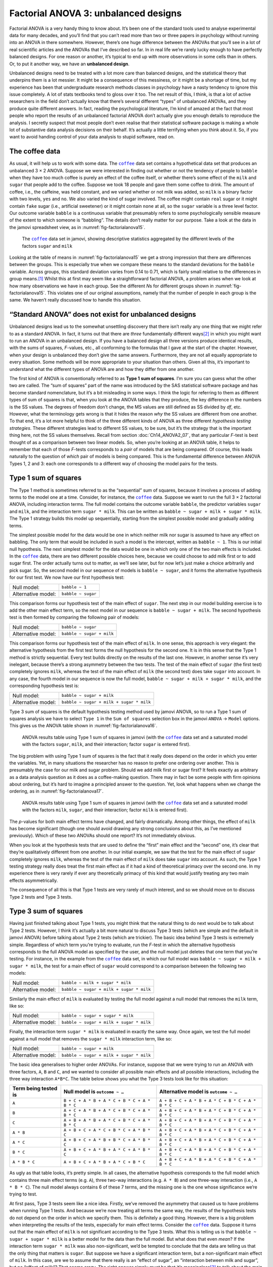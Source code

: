 .. sectionauthor:: `Danielle J. Navarro <https://djnavarro.net/>`_ and `David R. Foxcroft <https://www.davidfoxcroft.com/>`_

Factorial ANOVA 3: unbalanced designs
-------------------------------------

Factorial ANOVA is a very handy thing to know about. It’s been one of
the standard tools used to analyse experimental data for many decades,
and you’ll find that you can’t read more than two or three papers in
psychology without running into an ANOVA in there somewhere. However,
there’s one huge difference between the ANOVAs that you’ll see in a lot
of real scientific articles and the ANOVAs that I’ve described so far.
In in real life we’re rarely lucky enough to have perfectly balanced
designs. For one reason or another, it’s typical to end up with more
observations in some cells than in others. Or, to put it another way, we
have an **unbalanced design**.

Unbalanced designs need to be treated with a lot more care than balanced
designs, and the statistical theory that underpins them is a lot
messier. It might be a consequence of this messiness, or it might be a
shortage of time, but my experience has been that undergraduate research
methods classes in psychology have a nasty tendency to ignore this issue
completely. A lot of stats textbooks tend to gloss over it too. The net
result of this, I think, is that a lot of active researchers in the
field don’t actually know that there’s several different “types” of
unbalanced ANOVAs, and they produce quite different answers. In fact,
reading the psychological literature, I’m kind of amazed at the fact
that most people who report the results of an unbalanced factorial ANOVA
don’t actually give you enough details to reproduce the analysis. I
secretly suspect that most people don’t even realise that their
statistical software package is making a whole lot of substantive data
analysis decisions on their behalf. It’s actually a little terrifying
when you think about it. So, if you want to avoid handing control of
your data analysis to stupid software, read on.

The coffee data
~~~~~~~~~~~~~~~

As usual, it will help us to work with some data. The |coffee|_ data set
contains a hypothetical data set that produces an unbalanced 3 × 2 ANOVA.
Suppose we were interested in finding out whether or not the tendency of people
to ``babble`` when they have too much coffee is purely an effect of the coffee 
itself, or whether there’s some effect of the ``milk`` and ``sugar`` that
people add to the coffee. Suppose we took 18 people and gave them some coffee
to drink. The amount of coffee, i.e., the caffeine, was held constant, and we
varied whether or not milk was added, so ``milk`` is a binary factor |nominal|
with two levels, ``yes`` and ``no``. We also varied the kind of sugar involved.
The coffee might contain ``real`` sugar or it might contain ``fake`` sugar
(i.e., artificial sweetener) or it might contain ``none`` at all, so the
``sugar`` variable |nominal| is a three level factor. Our outcome variable
``babble`` is a continuous variable |continuous| that presumably refers to
some psychologically sensible measure of the extent to which someone is
“babbling”. The details don’t really matter for our purpose. Take a look at
the data in the jamovi spreadsheet view, as in :numref:`fig-factorialanova15`\.

.. ----------------------------------------------------------------------------

.. figure:: ../_images/lsj_factorialanova15.*
   :alt: Descriptive statistics for the different levels of sugar and milk
   :name: fig-factorialanova15

   The |coffee|_ data set in jamovi, showing descriptive statistics aggregated
   by the different levels of the factors ``sugar`` and ``milk``
   
.. ----------------------------------------------------------------------------

Looking at the table of means in :numref:`fig-factorialanova15` we get a strong
impression that there are differences between the groups. This is especially
true when we compare these means to the standard deviations for the ``babble``
variable. Across groups, this standard deviation varies from 0.14 to 0.71, 
which is fairly small relative to the differences in group means.\ [#]_ Whilst
this at first may seem like a straightforward factorial ANOVA, a problem arises
when we look at how many observations we have in each group. See the different
*N*\s for different groups shown in :numref:`fig-factorialanova15`. This
violates one of our original assumptions, namely that the number of people in
each group is the same. We haven’t really discussed how to handle this
situation.

“Standard ANOVA” does not exist for unbalanced designs
~~~~~~~~~~~~~~~~~~~~~~~~~~~~~~~~~~~~~~~~~~~~~~~~~~~~~~

Unbalanced designs lead us to the somewhat unsettling discovery that
there isn’t really any one thing that we might refer to as a standard
ANOVA. In fact, it turns out that there are *three* fundamentally
different ways\ [#]_ in which you might want to run an ANOVA in an
unbalanced design. If you have a balanced design all three versions
produce identical results, with the sums of squares, *F*-values,
etc., all conforming to the formulas that I gave at the start of the
chapter. However, when your design is unbalanced they don’t give the
same answers. Furthermore, they are not all equally appropriate to every
situation. Some methods will be more appropriate to your situation than
others. Given all this, it’s important to understand what the different
types of ANOVA are and how they differ from one another.

The first kind of ANOVA is conventionally referred to as **Type 1 sum of
squares**. I’m sure you can guess what the other two are called. The “sum of
squares” part of the name was introduced by the SAS statistical software
package and has become standard nomenclature, but it’s a bit misleading in some
ways. I think the logic for referring to them as different types of sum of
squares is that, when you look at the ANOVA tables that they produce, the key
difference in the numbers is the SS values. The degrees of freedom don’t
change, the MS values are still defined as SS divided by *df*, etc. However,
what the terminology gets wrong is that it hides the reason *why* the SS values
are different from one another. To that end, it’s a lot more helpful to think
of the three different kinds of ANOVA as three different *hypothesis testing
strategies*. These different strategies lead to different SS values, to be
sure, but it’s the strategy that is the important thing here, not the SS values
themselves. Recall from section :doc:`Ch14_ANOVA2_07`, that any particular
*F*-test is best thought of as a comparison between two linear models. So,
when you’re looking at an ANOVA table, it helps to remember that each of
those *F*-tests corresponds to a *pair* of models that are being compared. Of
course, this leads naturally to the question of *which* pair of models is
being compared. This is the fundamental difference between ANOVA Types 1, 2
and 3: each one corresponds to a different way of choosing the model pairs for
the tests.

Type 1 sum of squares
~~~~~~~~~~~~~~~~~~~~~

The Type 1 method is sometimes referred to as the “sequential” sum of
squares, because it involves a process of adding terms to the model one
at a time. Consider, for instance, the |coffee|_ data. Suppose we want to
run the full 3 × 2 factorial ANOVA, including interaction
terms. The full model contains the outcome variable ``babble``, the
predictor variables ``sugar`` and ``milk``, and the interaction term
``sugar * milk``. This can be written as
``babble ~ sugar + milk + sugar * milk``. The Type 1 strategy builds this
model up sequentially, starting from the simplest possible model and
gradually adding terms.

The simplest possible model for the data would be one in which neither
milk nor sugar is assumed to have any effect on babbling. The only term
that would be included in such a model is the intercept, written as
``babble ~ 1``. This is our initial null hypothesis. The next simplest
model for the data would be one in which only one of the two main
effects is included. In the |coffee|_ data, there are two different
possible choices here, because we could choose to add milk first or to
add sugar first. The order actually turns out to matter, as we’ll see
later, but for now let’s just make a choice arbitrarily and pick sugar.
So, the second model in our sequence of models is ``babble ~ sugar``,
and it forms the alternative hypothesis for our first test. We now have
our first hypothesis test:

+--------------------+--------------------+
| Null model:        | ``babble ~ 1``     |
+--------------------+--------------------+
| Alternative model: | ``babble ~ sugar`` |
+--------------------+--------------------+

This comparison forms our hypothesis test of the main effect of
``sugar``. The next step in our model building exercise is to add the
other main effect term, so the next model in our sequence is
``babble ~ sugar + milk``. The second hypothesis test is then formed by
comparing the following pair of models:

+--------------------+---------------------------+
| Null model:        | ``babble ~ sugar``        |
+--------------------+---------------------------+
| Alternative model: | ``babble ~ sugar + milk`` |
+--------------------+---------------------------+

This comparison forms our hypothesis test of the main effect of
``milk``. In one sense, this approach is very elegant: the alternative
hypothesis from the first test forms the null hypothesis for the second
one. It is in this sense that the Type 1 method is strictly sequential.
Every test builds directly on the results of the last one. However, in
another sense it’s very inelegant, because there’s a strong asymmetry
between the two tests. The test of the main effect of ``sugar`` (the
first test) completely ignores ``milk``, whereas the test of the main
effect of ``milk`` (the second test) does take ``sugar`` into account.
In any case, the fourth model in our sequence is now the full model,
``babble ~ sugar + milk + sugar * milk``, and the corresponding hypothesis
test is:

+--------------------+------------------------------------------+
| Null model:        | ``babble ~ sugar + milk``                |
+--------------------+------------------------------------------+
| Alternative model: | ``babble ~ sugar + milk + sugar * milk`` |
+--------------------+------------------------------------------+

Type 3 sum of squares is the default hypothesis testing method used by jamovi
ANOVA, so to run a Type 1 sum of squares analysis we have to select ``Type 1``
in the ``Sum of squares`` selection box in the jamovi ``ANOVA`` → ``Model``
options. This gives us the ANOVA table shown in :numref:`fig-factorialanova16`.

.. ----------------------------------------------------------------------------

.. figure:: ../_images/lsj_factorialanova16.*
   :alt: Results table using Type 1 sum of squares, factor ``sugar`` entered first
   :name: fig-factorialanova16

   ANOVA results table using Type 1 sum of squares in jamovi (with the
   |coffee|_ data set and a saturated model with the factors ``sugar``,
   ``milk``, and their interaction; factor ``sugar`` is entered first).
   
.. ----------------------------------------------------------------------------

The big problem with using Type 1 sum of squares is the fact that it really
does depend on the order in which you enter the variables. Yet, in many
situations the researcher has no reason to prefer one ordering over another.
This is presumably the case for our milk and sugar problem. Should we add milk
first or sugar first? It feels exactly as arbitrary as a data analysis question
as it does as a coffee-making question. There may in fact be some people with
firm opinions about ordering, but it’s hard to imagine a principled answer to
the question. Yet, look what happens when we change the ordering, as in
:numref:`fig-factorialanova17`.

.. ----------------------------------------------------------------------------

.. figure:: ../_images/lsj_factorialanova17.*
   :alt: Results table using Type 1 sum of squares, factor milk entered first
   :name: fig-factorialanova17

   ANOVA results table using Type 1 sum of squares in jamovi (with the
   |coffee|_ data set and a saturated model with the factors ``milk``,
   ``sugar``, and their interaction; factor ``milk`` is entered first).
   
.. ----------------------------------------------------------------------------

The *p*-values for both main effect terms have changed, and fairly
dramatically. Among other things, the effect of ``milk`` has become
significant (though one should avoid drawing any strong conclusions
about this, as I’ve mentioned previously). Which of these two ANOVAs
should one report? It’s not immediately obvious.

When you look at the hypothesis tests that are used to define the
“first” main effect and the “second” one, it’s clear that they’re
qualitatively different from one another. In our initial example, we saw
that the test for the main effect of ``sugar`` completely ignores
``milk``, whereas the test of the main effect of ``milk`` does take
``sugar`` into account. As such, the Type 1 testing strategy really does
treat the first main effect as if it had a kind of theoretical primacy
over the second one. In my experience there is very rarely if ever any
theoretically primacy of this kind that would justify treating any two
main effects asymmetrically.

The consequence of all this is that Type 1 tests are very rarely of much
interest, and so we should move on to discuss Type 2 tests and Type 3
tests.

Type 3 sum of squares
~~~~~~~~~~~~~~~~~~~~~~~

Having just finished talking about Type 1 tests, you might think that
the natural thing to do next would be to talk about Type 2 tests.
However, I think it’s actually a bit more natural to discuss Type 3
tests (which are simple and the default in jamovi ANOVA) before talking
about Type 2 tests (which are trickier). The basic idea behind Type 3
tests is extremely simple. Regardless of which term you’re trying to
evaluate, run the *F*-test in which the alternative hypothesis
corresponds to the full ANOVA model as specified by the user, and the
null model just deletes that one term that you’re testing. For instance,
in the example from the |coffee|_ data set, in which our full model was
``babble ~ sugar + milk + sugar * milk``, the test for a main effect of
``sugar`` would correspond to a comparison between the following two
models:

+--------------------+------------------------------------------+
| Null model:        | ``babble ~ milk + sugar * milk``         |
+--------------------+------------------------------------------+
| Alternative model: | ``babble ~ sugar + milk + sugar * milk`` |
+--------------------+------------------------------------------+

Similarly the main effect of ``milk`` is evaluated by testing the full
model against a null model that removes the ``milk`` term, like so:

+--------------------+------------------------------------------+
| Null model:        | ``babble ~ sugar + sugar * milk``        |
+--------------------+------------------------------------------+
| Alternative model: | ``babble ~ sugar + milk + sugar * milk`` |
+--------------------+------------------------------------------+

Finally, the interaction term ``sugar * milk`` is evaluated in exactly the
same way. Once again, we test the full model against a null model that
removes the ``sugar * milk`` interaction term, like so:

+--------------------+------------------------------------------+
| Null model:        | ``babble ~ sugar + milk``                |
+--------------------+------------------------------------------+
| Alternative model: | ``babble ~ sugar + milk + sugar * milk`` |
+--------------------+------------------------------------------+

The basic idea generalises to higher order ANOVAs. For instance, suppose
that we were trying to run an ANOVA with three factors, ``A``, ``B`` and
``C``, and we wanted to consider all possible main effects and all
possible interactions, including the three way interaction ``A*B*C``.
The table below shows you what the Type 3 tests look like for this
situation:

+---------------+-----------------------------+-----------------------------+
| Term being    | Null model is               | Alternative model is        |
| tested is     | ``outcome ~ …``             | ``outcome ~ …``             |
+===============+=============================+=============================+
| ``A``         | ``B + C + A * B +           | ``A + B + C + A * B +       |
|               | A * C + B * C + A * B * C`` | A * C + B * C + A * B * C`` |
+---------------+-----------------------------+-----------------------------+
| ``B``         | ``A + C + A * B +           | ``A + B + C + A * B +       |
|               | A * C + B * C + A * B * C`` | A * C + B * C + A * B * C`` |
+---------------+-----------------------------+-----------------------------+
| ``C``         | ``A + B + A * B +           | ``A + B + C + A * B +       |
|               | A * C + B * C + A * B * C`` | A * C + B * C + A * B * C`` |
+---------------+-----------------------------+-----------------------------+
| ``A * B``     | ``A + B + C +               | ``A + B + C + A * B +       |
|               | A * C + B * C + A * B * C`` | A * C + B * C + A * B * C`` |
+---------------+-----------------------------+-----------------------------+
| ``A * C``     | ``A + B + C +               | ``A + B + C + A * B +       |
|               | A * B + B * C + A * B * C`` | A * C + B * C + A * B * C`` |
+---------------+-----------------------------+-----------------------------+
| ``B * C``     | ``A + B + C +               | ``A + B + C + A * B +       |
|               | A * B + A * C + A * B * C`` | A * C + B * C + A * B * C`` |
+---------------+-----------------------------+-----------------------------+
| ``A * B * C`` | ``A + B + C +               | ``A + B + C + A * B +       |
|               | A * B + A * C + B * C``     | A * C + B * C + A * B * C`` |
+---------------+-----------------------------+-----------------------------+

As ugly as that table looks, it’s pretty simple. In all cases, the
alternative hypothesis corresponds to the full model which contains
three main effect terms (e.g. ``A``), three two-way interactions (e.g.
``A * B``) and one three-way interaction (i.e., ``A * B * C``). The null model
always contains 6 of these 7 terms, and the missing one is the one whose
significance we’re trying to test.

At first pass, Type 3 tests seem like a nice idea. Firstly, we’ve
removed the asymmetry that caused us to have problems when running Type
1 tests. And because we’re now treating all terms the same way, the
results of the hypothesis tests do not depend on the order in which we
specify them. This is definitely a good thing. However, there is a big
problem when interpreting the results of the tests, especially for main
effect terms. Consider the |coffee|_ data. Suppose it turns out that the
main effect of ``milk`` is not significant according to the Type 3
tests. What this is telling us is that ``babble ~ sugar + sugar * milk``
is a better model for the data than the full model. But what does that
even *mean*? If the interaction term ``sugar * milk`` was also
non-significant, we’d be tempted to conclude that the data are telling
us that the only thing that matters is ``sugar``. But suppose we have a
significant interaction term, but a non-significant main effect of
``milk``. In this case, are we to assume that there really is an “effect
of sugar”, an “interaction between milk and sugar”, but no “effect of
milk”? That seems crazy. The right answer simply *must* be that it’s
meaningless\ [#]_ to talk about the main effect if the interaction is
significant. In general, this seems to be what most statisticians advise
us to do, and I think that’s the right advice. But if it really is
meaningless to talk about non-significant main effects in the presence
of a significant interaction, then it’s not at all obvious why Type 3
tests should allow the null hypothesis to rely on a model that includes
the interaction but omits one of the main effects that make it up. When
characterised in this fashion, the null hypotheses really don’t make
much sense at all.

Later on, we’ll see that Type 3 tests can be redeemed in some
contexts, but first let’s take a look at the ANOVA results table using
Type 3 sum of squares, see :numref:`fig-factorialanova18`.

.. ----------------------------------------------------------------------------

.. figure:: ../_images/lsj_factorialanova18.*
   :alt: Results table using Type 3 sum of squares
   :name: fig-factorialanova18

   ANOVA results table using Type 3 sum of squares in jamovi (with the
   |coffee|_ data set and a saturated model with the factors ``sugar``,
   ``milk``, and their interaction).
   
.. ----------------------------------------------------------------------------

But be aware, one of the perverse features of the Type 3 testing strategy is
that typically the results turn out to depend on the *contrasts* that you use
to encode your factors (see section :doc:`Ch14_ANOVA2_08` if you’ve forgotten
what the different types of contrasts are).\ [#]_

Okay, so if the *p*-values that typically come out of Type 3 analyses (but
not in jamovi) are so sensitive to the choice of contrasts, does that mean that
Type 3 tests are essentially arbitrary and not to be trusted? To some extent
that’s true, and when we turn to a discussion of Type 2 tests we’ll see that
Type 2 analyses avoid this arbitrariness entirely, but I think that’s too
strong a conclusion. Firstly, it’s important to recognise that some choices of
contrasts will always produce the same answers (ah, so this is what is
happening in jamovi). Of particular importance is the fact that if the columns
of our contrast matrix are all constrained to sum to zero, then the Type 3
analysis will always give the same answers.

Type 2 sum of squares
~~~~~~~~~~~~~~~~~~~~~~

Okay, so we’ve seen Type 1 and 3 tests now, and both are pretty
straightforward. Type 1 tests are performed by gradually adding terms
one at a time, whereas Type 3 tests are performed by taking the full
model and looking to see what happens when you remove each term.
However, both can have some limitations. Type 1 tests are dependent on
the order in which you enter the terms, and Type 3 tests are dependent
on how you code up your contrasts. Type 2 tests are a little harder to
describe, but they avoid both of these problems, and as a result they
are a little easier to interpret.

Type 2 tests are broadly similar to Type 3 tests. Start with a “full”
model, and test a particular term by deleting it from that model.
However, Type 2 tests are based on the **marginality principle** which
states that you should not omit a lower order term from your model if
there are any higher order ones that depend on it. So, for instance, if
your model contains the two-way interaction ``A * B`` (a 2nd order term),
then it really ought to contain the main effects ``A`` and ``B`` (1st
order terms). Similarly, if it contains a three-way interaction term
``A * B * C``, then the model must also include the main effects ``A``,
``B`` and ``C`` as well as the simpler interactions ``A * B``, ``A * C`` and
``B * C``. Type 3 tests routinely violate the marginality principle. For
instance, consider the test of the main effect of ``A`` in the context
of a three-way ANOVA that includes all possible interaction terms.
According to Type 3 tests, our null and alternative models are:

+--------------------+-----------------------------------------------------------+
| Null model:        | ``outcome ~ B + C + A * B + A * C + B * C + A * B * C``   |
+--------------------+-----------------------------------------------------------+
| Alternative model: | ``outcome ~ A + B + C + A * B + A * C + B*C + A * B * C`` |
+--------------------+-----------------------------------------------------------+

Notice that the null hypothesis omits ``A``, but includes ``A * B``,
``A * C`` and ``A * B * C`` as part of the model. This, according to the Type
2 tests, is not a good choice of null hypothesis. What we should do
instead, if we want to test the null hypothesis that ``A`` is not
relevant to our ``outcome``, is to specify the null hypothesis that is
the most complicated model that does not rely on ``A`` in any form, even
as an interaction. The alternative hypothesis corresponds to this null
model plus a main effect term of ``A``. This is a lot closer to what
most people would intuitively think of as a “main effect of ``A``”, and
it yields the following as our Type 2 test of the main effect of
``A``:\ [#]_

+--------------------+---------------------------------+
| Null model:        | ``outcome ~ B + C + B * C``     |
+--------------------+---------------------------------+
| Alternative model: | ``outcome ~ A + B + C + B * C`` |
+--------------------+---------------------------------+

Anyway, just to give you a sense of how the Type 2 tests play out,
here’s the full table of tests that would be applied in a three-way
factorial ANOVA:

+----------------------+------------------------+-----------------------------+
| Term being tested is | Null model is          | Alternative model is        |
|                      | ``outcome ~ …``        | ``outcome ~ …``             |
+======================+========================+=============================+
| ``A``                | ``B + C + B * C``      | ``A + B + C + B * C``       |
+----------------------+------------------------+-----------------------------+
| ``B``                | ``A + C + A * C``      | ``A + B + C + A * C``       |
+----------------------+------------------------+-----------------------------+
| ``C``                | ``A + B + A * B``      | ``A + B + C + A * B``       |
+----------------------+------------------------+-----------------------------+
| ``A * B``            | ``A + A * C + B * C``  | ``A + B + C +               |
|                      |                        | A * B + A * C + B * C``     |
+----------------------+------------------------+-----------------------------+
| ``A * C``            | ``A + B + C +          | ``A + B + C +               |
|                      | A * B + B * C``        | A * B + A * C + B * C``     |
+----------------------+------------------------+-----------------------------+
| ``B * C``            | ``A + B + C +          | ``A + B + C +               |
|                      | A * B + A * C``        | A * B + A * C + B * C``     |
+----------------------+------------------------+-----------------------------+
| ``A * B * C``        | ``A + B + C +          | ``A + B + C + A * B +       |
|                      | A * B + A * C + B * C``| A * C + B * C + A * B * C`` |
+----------------------+------------------------+-----------------------------+

In the context of the two way ANOVA that we’ve been using in the |coffee|_
data, the hypothesis tests are even simpler. The main effect of
``sugar`` corresponds to an *F*-test comparing these two models:

+--------------------+---------------------------+
| Null model:        | ``babble ~ milk``         |
+--------------------+---------------------------+
| Alternative model: | ``babble ~ sugar + milk`` |
+--------------------+---------------------------+

The test for the main effect of ``milk`` is

+--------------------+---------------------------+
| Null model:        | ``babble ~ sugar``        |
+--------------------+---------------------------+
| Alternative model: | ``babble ~ sugar + milk`` |
+--------------------+---------------------------+

Finally, the test for the interaction ``sugar * milk`` is:

+--------------------+------------------------------------------+
| Null model:        | ``babble ~ sugar + milk``                |
+--------------------+------------------------------------------+
| Alternative model: | ``babble ~ sugar + milk + sugar * milk`` |
+--------------------+------------------------------------------+

Running the tests are again straightforward. Just select ``Type 2`` in the
``Sum of squares`` selection box in the jamovi ``ANOVA`` → ``Model`` options,
This gives us the ANOVA table shown in :numref:`fig-factorialanova19`.

.. ----------------------------------------------------------------------------

.. figure:: ../_images/lsj_factorialanova19.*
   :alt: Results table using Type 2 sum of squares
   :name: fig-factorialanova19

   ANOVA results table using Type 2 sum of squares in jamovi (with the
   |coffee|_ data set and a saturated model with the factors ``sugar``,
   ``milk``, and their interaction).
   
.. ----------------------------------------------------------------------------

Type 2 tests have some clear advantages over Type 1 and Type 3 tests.
They don’t depend on the order in which you specify factors (unlike Type
1), and they don’t depend on the contrasts that you use to specify your
factors (unlike Type 3). And although opinions may differ on this last
point, and it will definitely depend on what you’re trying to do with
your data, I do think that the hypothesis tests that they specify are
more likely to correspond to something that you actually care about. As
a consequence, I find that it’s usually easier to interpret the results
of a Type 2 test than the results of a Type 1 or Type 3 test. For
this reason my tentative advice is that, if you can’t think of any
obvious model comparisons that directly map onto your research questions
but you still want to run an ANOVA in an unbalanced design, Type 2
tests are probably a better choice than Type 1 or Type 3.\ [#]_

Effect sizes (and non-additive sums of squares)
~~~~~~~~~~~~~~~~~~~~~~~~~~~~~~~~~~~~~~~~~~~~~~~

jamovi also provides the effect sizes η² and partial η² when you select these
options, as in :numref:`fig-factorialanova19`. However, when you’ve got an
unbalanced design there’s a bit of extra complexity involved.

If you remember back to our very early discussions of ANOVA, one of the
key ideas behind the sums of squares calculations is that if we add up
all the SS terms associated with the effects in the model, and add that
to the residual SS, they’re supposed to add up to the total sum of
squares. And, on top of that, the whole idea behind η² is
that, because you’re dividing one of the SS terms by the total SS value,
an η² value can be interpreted as the proportion of variance
accounted for by a particular term. But this is not so straightforward
in unbalanced designs because some of the variance goes “missing”.

This seems a bit odd at first, but here’s why. When you have unbalanced
designs your factors become correlated with one another, and it becomes
difficult to tell the difference between the effect of Factor A and the
effect of Factor B. In the extreme case, suppose that we’d run a
2 × 2 design in which the number of participants in each
group had been as follows:

+-------------+-------+----------+
|             | sugar | no sugar |
+=============+=======+==========+
| **milk**    |   100 |        0 |
+-------------+-------+----------+
| **no milk** |     0 |      100 |
+-------------+-------+----------+

Here we have a spectacularly unbalanced design: 100 people have milk and
sugar, 100 people have no milk and no sugar, and that’s all. There are 0
people with milk and no sugar, and 0 people with sugar but no milk. Now
suppose that, when we collected the data, it turned out there is a large
(and statistically significant) difference between the “milk and sugar”
group and the “no-milk and no-sugar” group. Is this a main effect of
sugar? A main effect of milk? Or an interaction? It’s impossible to
tell, because the presence of sugar has a perfect association with the
presence of milk. Now suppose the design had been a little more
balanced:

+-------------+-------+----------+
|             | sugar | no sugar |
+=============+=======+==========+
| **milk**    |   100 |        5 |
+-------------+-------+----------+
| **no milk** |     5 |      100 |
+-------------+-------+----------+

This time around, it’s technically possible to distinguish between the
effect of milk and the effect of sugar, because we have a few people
that have one but not the other. However, it will still be pretty
difficult to do so, because the association between sugar and milk is
still extremely strong, and there are so few observations in two of the
groups. Again, we’re very likely to be in the situation where we *know*
that the predictor variables (milk and sugar) are related to the outcome
(babbling), but we don’t know if the *nature* of that relationship is a
main effect of one or the other predictor, or the interaction.

This uncertainty is the reason for the missing variance. The “missing”
variance corresponds to variation in the outcome variable that is
clearly attributable to the predictors, but we don’t know which of the
effects in the model is responsible. When you calculate Type 1 sum of
squares, no variance ever goes missing. The sequential nature of Type 1
sum of squares means that the ANOVA automatically attributes this
variance to whichever effects are entered first. However, the Type 2
and Type 3 tests are more conservative. Variance that cannot be
clearly attributed to a specific effect doesn’t get attributed to any of
them, and it goes missing.

------

.. [#]
   This discrepancy in standard deviations might (and should) make you
   wonder if we have a violation of the homogeneity of variance
   assumption. I’ll leave it as an exercise for the reader to double
   check this using the Levene test option.

.. [#]
   Actually, this is a bit of a lie. ANOVAs can vary in other ways
   besides the ones I’ve discussed in this book. For instance, I’ve
   completely ignored the difference between fixed-effect models in
   which the levels of a factor are “fixed” by the experimenter or the
   world, and random-effect models in which the levels are random
   samples from a larger population of possible levels (this book only
   covers fixed-effect models). Don’t make the mistake of thinking that
   this book, or any other one, will tell you “everything you need to
   know” about statistics, any more than a single book could possibly
   tell you everything you need to know about psychology, physics or
   philosophy. Life is too complicated for that to *ever* be true. This
   isn’t a cause for despair, though. Most researchers get by with a
   basic working knowledge of ANOVA that doesn’t go any further than
   this book does. I just want you to keep in mind that this book is
   only the beginning of a very long story, not the whole story.

.. [#]
   Or, at the very least, rarely of interest.

.. [#]
   However, in jamovi the results for Type 3 sum of squares ANOVA are
   the same regardless of the contrast selected, so jamovi is obviously
   doing something different!

.. [#]
   Note, of course, that this does depend on the model that the user
   specified. If the original ANOVA model doesn’t contain an interaction
   term for ``B * C``, then obviously it won’t appear in either the null
   or the alternative. But that’s true for Types 1, 2 and 3. They
   never include any terms that you *didn’t* include, but they make
   different choices about how to construct tests for the ones that you
   did include.

.. [#]
   I find it amusing to note that the default in R is Type 1 and the
   default in SPSS and jamovi is Type 3. Neither of these appeals to
   me all that much. Relatedly, I find it depressing that almost nobody
   in the psychological literature ever bothers to report which Type of
   tests they ran, much less the order of variables (for Type 1) or the
   contrasts used (for Type 3). Often they don’t report what software
   they used either. The only way I can ever make any sense of what
   people typically report is to try to guess from auxiliary cues which
   software they were using, and to assume that they never changed the
   default settings. Please don’t do this! Now that you know about these
   issues make sure you indicate what software you used, and if you’re
   reporting ANOVA results for unbalanced data, then specify what Type
   of tests you ran, specify order information if you’ve done Type 1
   tests and specify contrasts if you’ve done Type 3 tests. Or, even
   better, do hypotheses tests that correspond to things you really care
   about and then report those!
   
.. ----------------------------------------------------------------------------

.. |coffee|                            replace:: ``coffee``
.. _coffee:                            ../_static/data/coffee.omv

.. |continuous|                       image:: ../_images/variable-continuous.*
   :width: 16px
 
.. |nominal|                          image:: ../_images/variable-nominal.*
   :width: 16px
